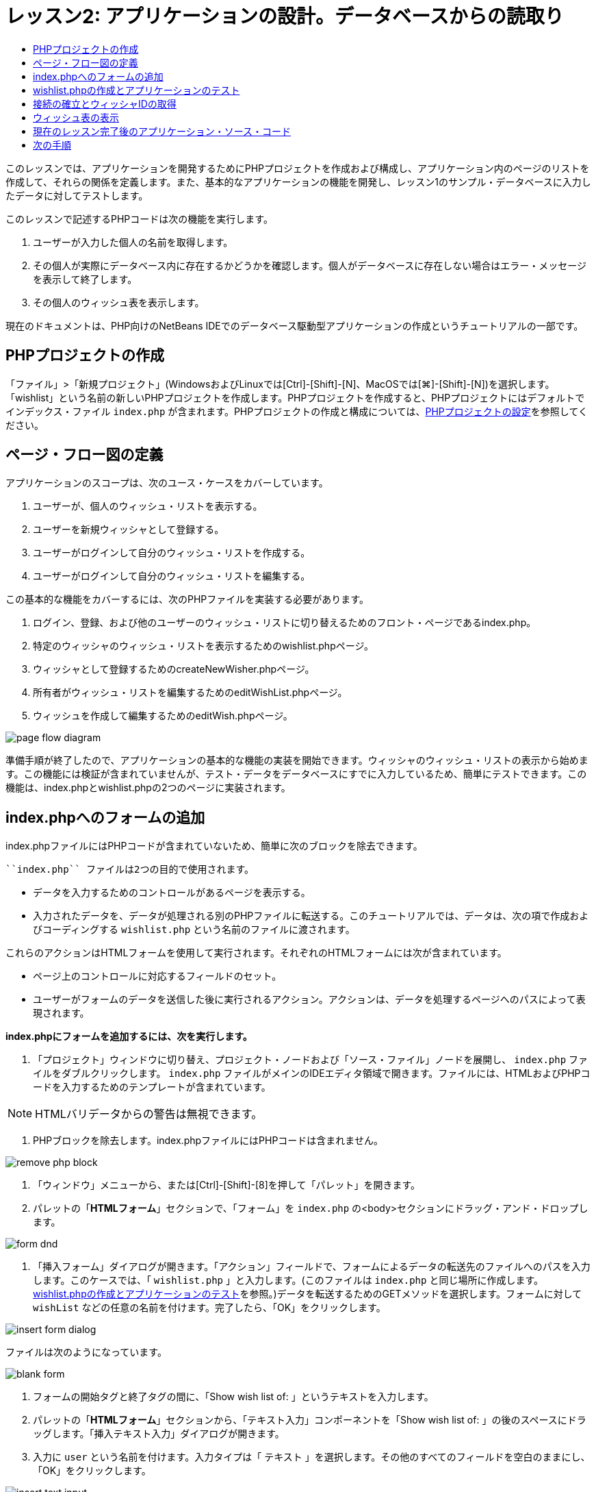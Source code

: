 // 
//     Licensed to the Apache Software Foundation (ASF) under one
//     or more contributor license agreements.  See the NOTICE file
//     distributed with this work for additional information
//     regarding copyright ownership.  The ASF licenses this file
//     to you under the Apache License, Version 2.0 (the
//     "License"); you may not use this file except in compliance
//     with the License.  You may obtain a copy of the License at
// 
//       http://www.apache.org/licenses/LICENSE-2.0
// 
//     Unless required by applicable law or agreed to in writing,
//     software distributed under the License is distributed on an
//     "AS IS" BASIS, WITHOUT WARRANTIES OR CONDITIONS OF ANY
//     KIND, either express or implied.  See the License for the
//     specific language governing permissions and limitations
//     under the License.
//

= レッスン2: アプリケーションの設計。データベースからの読取り
:jbake-type: tutorial
:jbake-tags: tutorials 
:markup-in-source: verbatim,quotes,macros
:jbake-status: published
:icons: font
:syntax: true
:source-highlighter: pygments
:toc: left
:toc-title:
:description: レッスン2: アプリケーションの設計。データベースからの読取り - Apache NetBeans
:keywords: Apache NetBeans, Tutorials, レッスン2: アプリケーションの設計。データベースからの読取り


このレッスンでは、アプリケーションを開発するためにPHPプロジェクトを作成および構成し、アプリケーション内のページのリストを作成して、それらの関係を定義します。また、基本的なアプリケーションの機能を開発し、レッスン1のサンプル・データベースに入力したデータに対してテストします。

このレッスンで記述するPHPコードは次の機能を実行します。

1. ユーザーが入力した個人の名前を取得します。
2. その個人が実際にデータベース内に存在するかどうかを確認します。個人がデータベースに存在しない場合はエラー・メッセージを表示して終了します。
3. その個人のウィッシュ表を表示します。

現在のドキュメントは、PHP向けのNetBeans IDEでのデータベース駆動型アプリケーションの作成というチュートリアルの一部です。


== PHPプロジェクトの作成

「ファイル」>「新規プロジェクト」(WindowsおよびLinuxでは[Ctrl]-[Shift]-[N]、MacOSでは[⌘]-[Shift]-[N])を選択します。「wishlist」という名前の新しいPHPプロジェクトを作成します。PHPプロジェクトを作成すると、PHPプロジェクトにはデフォルトでインデックス・ファイル ``index.php`` が含まれます。PHPプロジェクトの作成と構成については、link:project-setup.html[+PHPプロジェクトの設定+]を参照してください。


== ページ・フロー図の定義

アプリケーションのスコープは、次のユース・ケースをカバーしています。

1. ユーザーが、個人のウィッシュ・リストを表示する。
2. ユーザーを新規ウィッシャとして登録する。
3. ユーザーがログインして自分のウィッシュ・リストを作成する。
4. ユーザーがログインして自分のウィッシュ・リストを編集する。

この基本的な機能をカバーするには、次のPHPファイルを実装する必要があります。

1. ログイン、登録、および他のユーザーのウィッシュ・リストに切り替えるためのフロント・ページであるindex.php。
2. 特定のウィッシャのウィッシュ・リストを表示するためのwishlist.phpページ。
3. ウィッシャとして登録するためのcreateNewWisher.phpページ。
4. 所有者がウィッシュ・リストを編集するためのeditWishList.phpページ。
5. ウィッシュを作成して編集するためのeditWish.phpページ。

image::images/page-flow-diagram.png[]

準備手順が終了したので、アプリケーションの基本的な機能の実装を開始できます。ウィッシャのウィッシュ・リストの表示から始めます。この機能には検証が含まれていませんが、テスト・データをデータベースにすでに入力しているため、簡単にテストできます。この機能は、index.phpとwishlist.phpの2つのページに実装されます。


== index.phpへのフォームの追加

index.phpファイルにはPHPコードが含まれていないため、簡単に次のブロックを除去できます。

 ``index.php`` ファイルは2つの目的で使用されます。

* データを入力するためのコントロールがあるページを表示する。
* 入力されたデータを、データが処理される別のPHPファイルに転送する。このチュートリアルでは、データは、次の項で作成およびコーディングする ``wishlist.php`` という名前のファイルに渡されます。

これらのアクションはHTMLフォームを使用して実行されます。それぞれのHTMLフォームには次が含まれています。

* ページ上のコントロールに対応するフィールドのセット。
* ユーザーがフォームのデータを送信した後に実行されるアクション。アクションは、データを処理するページへのパスによって表現されます。

*index.phpにフォームを追加するには、次を実行します。*

1. 「プロジェクト」ウィンドウに切り替え、プロジェクト・ノードおよび「ソース・ファイル」ノードを展開し、 ``index.php`` ファイルをダブルクリックします。 ``index.php`` ファイルがメインのIDEエディタ領域で開きます。ファイルには、HTMLおよびPHPコードを入力するためのテンプレートが含まれています。

NOTE: HTMLバリデータからの警告は無視できます。



. PHPブロックを除去します。index.phpファイルにはPHPコードは含まれません。

image::images/remove-php-block.png[]



. 「ウィンドウ」メニューから、または[Ctrl]-[Shift]-[8]を押して「パレット」を開きます。


. パレットの「*HTMLフォーム*」セクションで、「フォーム」を ``index.php`` の<body>セクションにドラッグ・アンド・ドロップします。

image::images/form-dnd.png[]



. 「挿入フォーム」ダイアログが開きます。「アクション」フィールドで、フォームによるデータの転送先のファイルへのパスを入力します。このケースでは、「 ``wishlist.php`` 」と入力します。(このファイルは ``index.php`` と同じ場所に作成します。<<createNewFile,wishlist.phpの作成とアプリケーションのテスト>>を参照。)データを転送するためのGETメソッドを選択します。フォームに対して ``wishList`` などの任意の名前を付けます。完了したら、「OK」をクリックします。

image::images/insert-form-dialog.png[]

ファイルは次のようになっています。

image::images/blank-form.png[]



. フォームの開始タグと終了タグの間に、「Show wish list of: 」というテキストを入力します。


. パレットの「*HTMLフォーム*」セクションから、「テキスト入力」コンポーネントを「Show wish list of: 」の後のスペースにドラッグします。「挿入テキスト入力」ダイアログが開きます。


. 入力に ``user`` という名前を付けます。入力タイプは「 ``テキスト`` 」を選択します。その他のすべてのフィールドを空白のままにし、「OK」をクリックします。

image::images/insert-text-input.png[]

ファイルは次のようになっています。

image::images/form-with-text-input.png[]



. </form> タグの上に空白行を追加します。この空白行に、パレットの「*HTMLフォーム*」セクションから「ボタン」コンポーネントをドラッグ・アンド・ドロップします。


. 「挿入ボタン」ダイアログが開きます。「ラベル」フィールドに「 ``Go`` 」と入力して「OK」をクリックします。

image::images/insert-button-dialog.png[]



. フォームは次のようなコードになり、違いは1つです。次のコードでは、<form>タグ内の ``method`` 属性が明示的になっています。NetBeans IDEはメソッド属性をフォームに追加しませんでしたが、この理由はGETがこの属性のデフォルト値であるためです。ただし、 ``method`` 属性が明示的であれば、コードが理解しやすくなる場合があります。

[source,html]
----
<form action="wishlist.php" method="GET" name="wishList">
    Show wish list of: 
    <input type="text" name="user" value=""/>
    <input type="submit" value="Go" />
</form>
----

フォームの次の要素に注意してください。

* 開始の<form>タグには ``action`` 属性が含まれています。action属性は、フォームがデータを転送するファイルを指定します。このケースでは、ファイルの名前は ``wishlist.php`` で、 ``index.php`` と同じフォルダに存在します。(このファイルは、<<createNewFile,wishlist.phpの作成とアプリケーションのテスト>>の項で作成します。)
* 開始の<form>タグには、データの転送に適用されるメソッド(GET)も含まれています。PHPは ``method`` 属性の値に応じて、このフォームによって渡される値について ``$_GET`` または ``$_POST`` 配列を使用します。このケースでは、PHPは ``$_GET`` を使用します。
*  ``text`` 入力コンポーネント。このコンポーネントは、表示するウィッシュ・リストのユーザー名を入力するためのテキスト・フィールドです。テキスト・フィールドの開始値は、空の文字列です。このフィールドの名前は ``user`` です。PHPはフィールドの値の配列を作成するとき、フィールドの名前を使用します。この場合、このフィールドの値の配列は、 ``htmlentities($_GET["user"])`` です。
* 値が「Go」の ``submit`` 入力コンポーネント。「submit」タイプは、入力フィールドがボタンとしてページに表示されることを意味します。値「Go」はボタンのラベルです。ユーザーがボタンをクリックすると、 ``text`` コンポーネント内のデータは ``action`` 属性で指定されるファイルに転送されます。


== wishlist.phpの作成とアプリケーションのテスト

<<transferDataFromIndexToWishlist,index.phpへのフォームの追加>>では、ユーザーが表示するウィッシュ・リストの所有者の名前をユーザーが送信するフォームを作成しました。名前は ``wishlist.php`` ページに渡されます。ただし、このページは存在しません。 ``index.php`` を実行すると、名前を送信したときに「404: File Not Found」エラーを受け取ります。この項では、 ``wishlist.php`` を作成し、アプリケーションをテストします。

*wishlist.phpを作成してアプリケーションをテストするには、次を実行します。*

1. 作成した「wishlist」プロジェクト内の「ソース・ファイル」ノードでマウスの右ボタンをクリックし、コンテキスト・メニューから「新規」>「PHPのWebページ」を選択します。新規PHPのWebページ・ウィザードが開きます。
2. 「ファイル名」フィールドに「 ``wishlist`` 」と入力し、「終了」をクリックします。
3. 「ソース」ノードでマウスの右ボタンをクリックしてコンテキスト・メニューから「プロジェクトの実行」をするか、または、プロジェクトをメインとして設定している場合は、ツールバーの「メイン・プロジェクトの実行」アイコンimage:images/run-main-project-button.png[]をクリックします。

image::images/index-php-works.png[]



. 「Show wish list of:」編集ボックスに「Tom」と入力し、「Go」をクリックします。URLがhttp://localhost:90/Lesson2/wishlist.php?user=tomの空のページが表示されます。このURLは、メイン・ページが正しく動作していることを示します。


== 接続の確立とウィッシャIDの取得

この項では最初に、データベースへの接続を作成するコードを ``wishlist.php`` に追加します。次に、名前が ``index.php`` フォームに入力されたウィッシャのID番号を取得するコードを追加します。

1. wishlist.phpファイルをダブルクリックします。表示されるテンプレートは、index.phpとは異なります。このファイルはHTMLコードも含むため、ファイルの開始と終わりに<html></html>タグおよび<body></body>タグがあります。

[source,php]
----
<!DOCTYPE html>
<html>
    <head>
        <meta http-equiv="Content-Type" content="text/html; charset=UTF-8">
        <title></title>
    </head>
    <body>
        <?php
            // put your code here
        ?>
    </body>
</html>
----



. タイトルを表示するには、開始の<body>タグの直後で、生成された<?phpタグの前に次のコード・ブロックを入力します。

[source,php]
----
 Wish List of <?php echo htmlentities($_GET["user"])."<br/>";?>
----

コードは次のようになります。


[source,php]
----
<body>
    Wish List of <?php echo htmlentities($_GET["user"])."<br/>"; ?>
    <?php
        // put your code here
    ?>
</body>
----

PHPコード・ブロックは、「user」フィールドの取得メソッド(GET)を介して受け取ったデータを表示します。このデータは、テキスト・フィールド「user」に、ウィッシュ・リストの所有者であるTomの名前が入力されている ``index.php`` から転送されます。wishlist.phpが正しく動作していることを確認するために、<<createNewFile,index.phpのテスト>>の手順を繰り返します。

image::images/wishlist-php-title-works.png[]



. テンプレートPHPブロックのコメント付きセクションを削除します。その場所に、次のコードを入力するか、または貼り付けます。このコードはデータベースへの接続を開きます。

*MySQLデータベースの場合:*


[source,php]
----
$con = mysqli_connect("localhost", "phpuser", "phpuserpw");
if (!$con) {
    exit('Connect Error (' . mysqli_connect_errno() . ') '. mysqli_connect_error());
}
//set the default client character 
set mysqli_set_charset($con, 'utf-8');
----

*Oracleデータベースの場合:*


[source,php]
----
$con = oci_connect("phpuser", "phpuserpw", "localhost/XE", "AL32UTF8");
if (!$con) {
    $m = oci_error();
    exit('Connect Error ' . $m['message']);
}
----

これはデータベースへの接続を開くためのコードで、エラーが発生した場合はエラー・メッセージが表示されます。

NOTE: ``oci_connect`` コマンド内のデータベース接続を変更することが必要になる場合があります。標準の構文は「ホスト名/サービス名」です。このスニペット内でのOracle XEデータベースへの接続は、この構文に従って「localhost/XE」です。

NOTE:  mysqli関数またはOCI8関数のいずれかについて、NetBeans IDEのコード補完を使用できます。

image::images/codecompletion.png[]image::images/codecompletion-oci.png[]



.  コードの下にデータベースへの接続が開き、同じPHPブロックに次のコードを入力するか、または貼り付けます。このコードは、ウィッシュ・リストがリクエストされたウィッシャのIDを取得します。ウィッシャがデータベースに存在しない場合、コードはプロセスを終了し、エラー・メッセージを表示します。

*MySQLデータベースの場合:*


[source,php]
----
mysqli_select_db($con, "wishlist");
$user = mysqli_real_escape_string($con, htmlentities($_GET["user"]));
$wisher = mysqli_query($con, "SELECT id FROM wishers WHERE name='" . $user . "'");
if (mysqli_num_rows($wisher) < 1) {
    exit("The person " . htmlentities($_GET["user"]) . " is not found. Please check the spelling and try again");
}
$row = mysqli_fetch_row($wisher);
$wisherID = $row[0];
mysqli_free_result($wisher);
----

*Oracleデータベースの場合:* (oci8には ``mysqli_num_rows`` と同等のものが存在しません)


[source,php]
----

$query = "SELECT id FROM wishers WHERE NAME = :user_bv";
$stid = oci_parse($con, $query);
$user = $_GET['user'];

oci_bind_by_name($stid, ':user_bv', $user);
oci_execute($stid);

//Because user is a unique value I only expect one row
$row = oci_fetch_array($stid, OCI_ASSOC);
if (!$row) {
    exit("The person " . $user . " is not found. Please check the spelling and try again" );
}
$wisherID = $row['ID'];
oci_free_statement($stid);
----

データは、$con接続を介して ``wishlist`` データベースから選択されます。選択の基準は、index.phpから「user」として受け取った名前です。

次に、SQL文「 ``SELECT`` 」の構文を簡単に説明します。

* SELECTの後に、データの取得元のフィールドを指定します。アスタリスク(*)はすべてのフィールドを表します。
* FROM節の後に、データを取得する表の名前を指定します。
* WHERE節はオプションです。フィルタ条件を指定します。

mysqli問合せは結果オブジェクトを返します。OCI8は実行された文を返します。いずれの場合も、実行された問合せの結果から1行をフェッチし、ID行の値を抽出し、それを変数 ``$wisherID`` に格納します。

最後に、mysqli結果またはOCI8文を解放します。接続が物理的に切断される前に、接続を使用するすべてのリソースを解放する必要があります。そうしないと、 ``mysqli_close()`` コールまたは ``oci_close()`` コールの後に ``$con`` が使用できない場合でも、PHPの内部参照カウント・システムは、ベースとなるDB接続を開き続けます。

*セキュリティ上の注意: *MySQLの場合、「 ``htmlentities($_GET["user"])`` 」パラメータは、SQLインジェクション攻撃を避けるためにエスケープされます。link:http://en.wikipedia.org/wiki/SQL_injection[+SQLインジェクションに関するWikipedia+]およびlink:http://us3.php.net/mysql_real_escape_string[+mysql_real_escape_stringのドキュメント+]を参照してください。このチュートリアルのコンテキストでは、有害なSQLインジェクションのリスクはありませんが、そのような攻撃のリスクになるようなMySQL問合せの文字列はエスケープすることをお薦めします。OCI8では、バインド変数によってこれを回避します。

PHPブロックはこれで完了です。MySQLデータベースを使用している場合、 ``wishlist.php`` ファイルは次のようになります。


[source,php]
----

Wish List of <?php echo htmlentities($_GET["user"]) . "<br/>"; ?><?php$con = mysqli_connect("localhost", "phpuser", "phpuserpw");
  if (!$con) {
     exit('Connect Error (' . mysqli_connect_errno() . ') '
            . mysqli_connect_error());
  }//set the default client character set 
  mysqli_set_charset($con, 'utf-8');
  mysqli_select_db($con, "wishlist");
  $user = mysqli_real_escape_string($con, htmlentities($_GET["user"]));
  $wisher = mysqli_query($con, "SELECT id FROM wishers WHERE name='" . $user . "'");
  if (mysqli_num_rows($wisher) < 1) {
     exit("The person " . htmlentities($_GET["user"]) . " is not found. Please check the spelling and try again");
  }
  $row = mysqli_fetch_row($wisher);
  $wisherID = $row[0];
  mysqli_free_result($wisher);
  ?>
----

Oracleデータベースを使用している場合、 ``wishlist.php`` ファイルは次のようになります。


[source,php]
----

Wish List of <?php echo htmlentities($_GET["user"]) . "<br/>"; ?>
  <?php
  $con = oci_connect("phpuser", "phpuserpw", "localhost/XE", "AL32UTF8");
  if (!$con) {
     $m = oci_error();
     exit('Connect Error ' . $m['message'];
     exit;
  }
  $query = "SELECT id FROM wishers WHERE name = :user_bv";
  $stid = oci_parse($con, $query);
  $user = htmlentities($_GET["user"]);
  oci_bind_by_name($stid, ':user_bv', $user);
  oci_execute($stid);//Because user is a unique value I only expect one row
  $row = oci_fetch_array($stid, OCI_ASSOC);
  if (!$row) {
     exit("The person " . $user . " is not found. Please check the spelling and try again" );
  }
  $wisherID = $row["ID"]; 
  oci_free_statement($stid);
  ?>
----

アプリケーションのテストで無効なユーザーを入力すると、次のメッセージが表示されます。

image::images/wishlist-php-title-user-not-found-works.png[]


== ウィッシュ表の表示

この項では、ウィッシャに関連付けられたウィッシュのHTML表を表示するコードを追加します。ウィッシャは、前の項のコードで取得したIDによって識別されます。

1. PHPブロックの下に、次のHTMLコード・ブロックを入力するか、または貼り付けます。このコードは、表を開き、境界線の色を指定し(黒)、「Item」列および「Due Date」列を持つ表ヘッダーを「描画」します。

[source,html]
----

<table border="black">
    <tr>
        <th>Item</th>
        <th>Due Date</th>
    </tr>
</table>
----
</table>タグが表を閉じます。


. 次のPHPコード・ブロックを、終了</table>タグの前に入力します。

*MySQLデータベースの場合:*


[source,php]
----
<?php
    $result = mysqli_query($con, "SELECT description, due_date FROM wishes WHERE wisher_id=" . $wisherID);
    while ($row = mysqli_fetch_array($result)) {
        echo "<tr><td>" . htmlentities($row["description"]) . "</td>";
        echo "<td>" . htmlentities($row["due_date"]) . "</td></tr>\n";
    }
    mysqli_free_result($result);mysqli_close($con);
?>
----

*Oracleデータベースの場合:*


[source,php]
----
<?php
    $query = "SELECT description, due_date FROM wishes WHERE wisher_id = :id_bv";
    $stid = oci_parse($con, $query);
    oci_bind_by_name($stid, ":id_bv", $wisherID);
    oci_execute($stid);
	while ($row = oci_fetch_array($stid)) {
        echo "<tr><td>" . htmlentities($row["DESCRIPTION"]) . "</td>";
	    echo "<td>" . htmlentities($row["DUE_DATE"]) . "</td></tr>\n";
	}
    oci_free_statement($stid);
	oci_close($con);
?>
----

コード内は次のようになっています。

* SELECT問合せは、ウィッシャのID(ステップ4で取得済)を使用して、指定したウィッシャに対するウィッシュの期日およびウィッシュを取得し、そのウィッシュと期日を配列$resultに格納します。
* ループは、$result配列が空でない間、この配列の項目を表の行として表示します。
* <tr></tr>タグは行を形成し、<td></td>タグは行内のセルを形成し、\nは新しい行を開始します。
*  ``htmlentities`` 関数は、HTMLエンティティと等価な意味を持つすべての文字を、HTMLエンティティに変換します。これは、link:http://en.wikipedia.org/wiki/Cross-site_scripting[+クロスサイト・スクリプティング+]の防止に役立ちます。
* 最後の関数はすべてのリソース(mysqli結果およびOCI8文)を解放し、データベース接続を切断します。接続が物理的に切断できるようになる前に、接続を使用するすべてのリソースを解放する必要があります。そうしないと、 ``oci_close()`` コールまたは ``mysqli_close()`` コールの後に接続が使用できない場合でも、PHPの内部参照カウント・システムは、ベースとなるDB接続を開き続けます。

NOTE: データベース表の作成時に指定したとおりに、データベース・フィールドの名前を入力していることを確認してください。Oracleの場合、列名はデフォルトで大文字で返されます。



. アプリケーションをテストするには、<<createNewFile,index.phpのテスト>>の項の説明に従ってプロジェクトを実行します。

image::images/wishlist-php-works.png[]


== 現在のレッスン完了後のアプリケーション・ソース・コード

MySQLユーザー: このレッスンが完了した後のプロジェクトの状態を反映したソース・コードをダウンロードするには、link:https://netbeans.org/files/documents/4/1928/lesson2.zip[+ここ+]をクリックします。

Oracleデータベース・ユーザー: このレッスンが完了した後のプロジェクトの状態を反映したソース・コードをダウンロードするには、link:https://netbeans.org/projects/www/downloads/download/php%252Foracle-lesson2.zip[+ここ+]をクリックします。


== 次の手順

link:wish-list-lesson1.html[+<< 前のレッスン+]

link:wish-list-lesson3.html[+次のレッスン>>+]

link:wish-list-tutorial-main-page.html[+チュートリアルのメイン・ページに戻る+]



